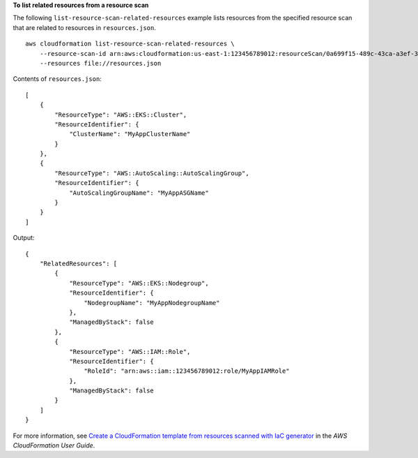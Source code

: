 **To list related resources from a resource scan**

The following ``list-resource-scan-related-resources`` example lists resources from the specified resource scan that are related to resources in ``resources.json``. ::

    aws cloudformation list-resource-scan-related-resources \
        --resource-scan-id arn:aws:cloudformation:us-east-1:123456789012:resourceScan/0a699f15-489c-43ca-a3ef-3e6ecfa5da60 \
        --resources file://resources.json

Contents of ``resources.json``::

    [
        {
            "ResourceType": "AWS::EKS::Cluster",
            "ResourceIdentifier": {
                "ClusterName": "MyAppClusterName"
            }
        },
        {
            "ResourceType": "AWS::AutoScaling::AutoScalingGroup",
            "ResourceIdentifier": {
                "AutoScalingGroupName": "MyAppASGName"
            }
        }
    ]

Output::

    {
        "RelatedResources": [
            {
                "ResourceType": "AWS::EKS::Nodegroup",
                "ResourceIdentifier": {
                    "NodegroupName": "MyAppNodegroupName"
                },
                "ManagedByStack": false
            },
            {
                "ResourceType": "AWS::IAM::Role",
                "ResourceIdentifier": {
                    "RoleId": "arn:aws::iam::123456789012:role/MyAppIAMRole"
                },
                "ManagedByStack": false
            }
        ]
    }

For more information, see `Create a CloudFormation template from resources scanned with IaC generator <https://docs.aws.amazon.com/AWSCloudFormation/latest/UserGuide/iac-generator-create-template-from-scanned-resources.html>`__ in the *AWS CloudFormation User Guide*.

